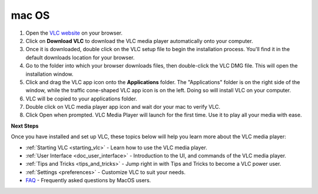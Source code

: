 .. _macos:

mac OS
======

1. Open the `VLC website <https://www.videolan.org/vlc/download-macosx.html>`_ on your browser.

2. Click on **Download VLC** to download the VLC media player automatically onto your computer.

3. Once it is downloaded, double click on the VLC setup file to begin the installation process. You'll find it in the default downloads location for your browser.

4. Go to the folder into which your browser downloads files, then double-click the VLC DMG file. This will open the installation window.

5. Click and drag the VLC app icon onto the **Applications** folder. The "Applications" folder is on the right side of the window, while the traffic cone-shaped VLC app icon is on the left. Doing so will install VLC on your computer.

6. VLC will be copied to your applications folder.

7. Double click on VLC media player app icon and wait dor your mac to verify VLC.

8. Click Open when prompted. VLC Media Player will launch for the first time. Use it to play all your media with ease.

**Next Steps**

Once you have installed and set up VLC, these topics below will help you learn more about the VLC media player:

* :ref:`Starting VLC <starting_vlc>` - Learn how to use the VLC media player.
* :ref:`User Interface <doc_user_interface>` - Introduction to the UI, and commands of the VLC media player.
* :ref:`Tips and Tricks <tips_and_tricks>` - Jump right in with Tips and Tricks to become a VLC power user.
* :ref:`Settings <preferences>` - Customize VLC to suit your needs.
* `FAQ <https://wiki.videolan.org/MacOSXFAQ/>`_ - Frequently asked questions by MacOS users. 